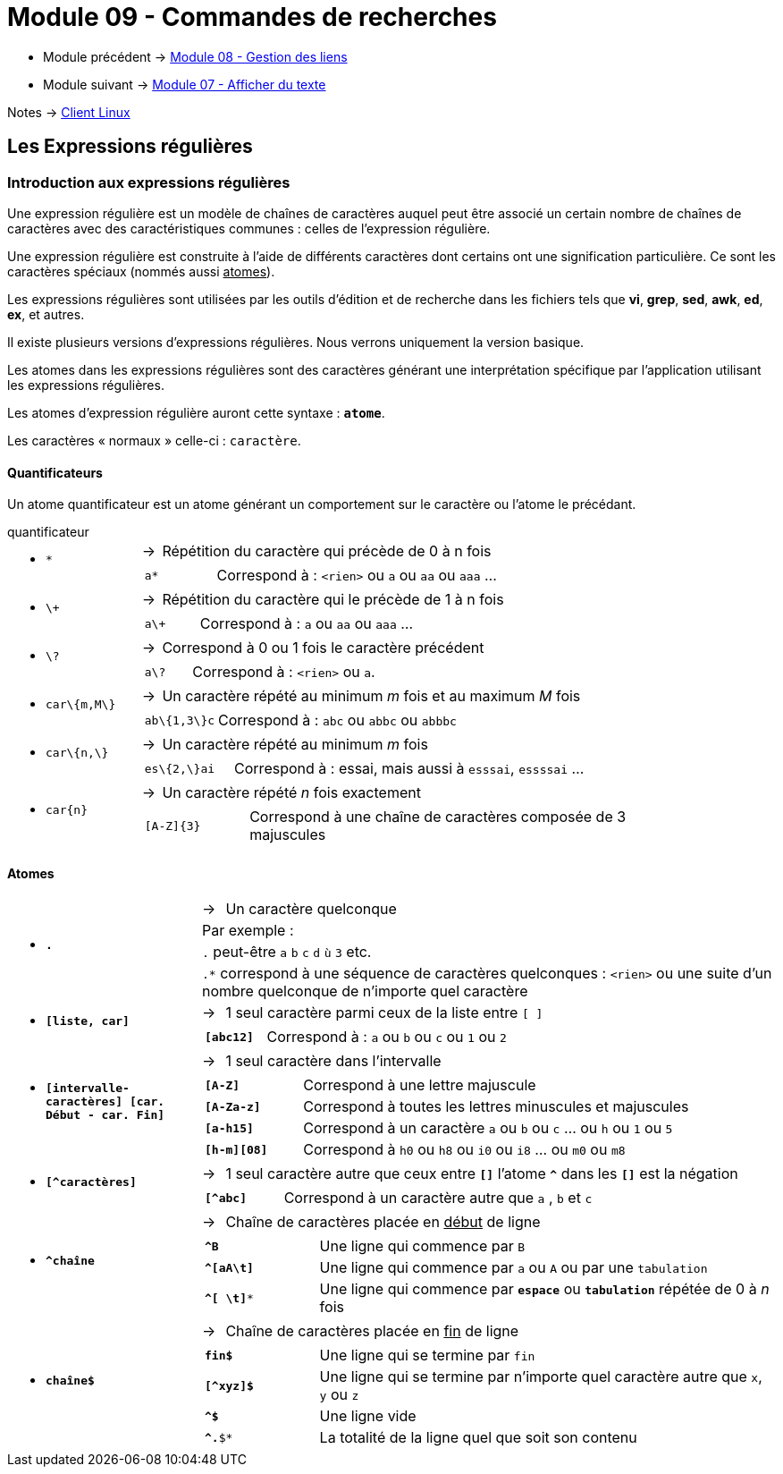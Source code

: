 = Module 09 - Commandes de recherches
:navtitle: Commandes de recherches


* Module précédent -> xref:tssr2023/module-03/gestion-lien.adoc[Module 08 - Gestion des liens]
* Module suivant -> xref:tssr2023/module-03/cmd-recherches.adoc[Module 07 - Afficher du texte]

Notes -> xref:notes:eni-tssr:client-linux.adoc[Client Linux]

== Les Expressions régulières

=== Introduction aux expressions régulières

Une expression régulière est un modèle de chaînes de caractères auquel peut être associé un certain nombre de chaînes de caractères avec des caractéristiques communes : celles de l'expression régulière. 

Une expression régulière est construite à l'aide de différents caractères dont certains ont une signification particulière. Ce sont les caractères spéciaux (nommés aussi pass:[<u>atomes</u>]). 

Les expressions régulières sont utilisées par les outils d'édition et de recherche dans les fichiers tels que *vi*, *grep*, *sed*, *awk*, *ed*, *ex*, et autres. 

Il existe plusieurs versions d’expressions régulières. Nous verrons uniquement la version basique. 

Les atomes dans les expressions régulières sont des caractères générant une interprétation spécifique par l’application utilisant les expressions régulières. 

Les atomes d’expression régulière auront cette syntaxe : `*atome*`. 

Les caractères « normaux » celle-ci : `caractère`. 

==== Quantificateurs

Un atome quantificateur est un atome générant un comportement sur le caractère ou l’atome le précédant. 

.quantificateur
****
[grid=none,frame=none,cols="20,~,~"]
|===
//ligne 1
1.2+a| * `*` | -> |  Répétition du caractère qui précède de 0 à n fois
2.+a|
[grid=none,frame=none,cols="20,~"]
!===
a!  `a*` ! Correspond à : `<rien>` ou `a` ou `aa` ou `aaa` …
!===
//ligne 2
1.2+a| * `\+` | -> |  Répétition du caractère qui le précède de 1 à n fois 
2.+a|
[grid=none,frame=none,cols="20,~"]
!===
a!  `a\+` ! Correspond à : `a` ou `aa` ou `aaa` …
!===
//ligne 3
1.2+a| * `\?` | -> |  Correspond à 0 ou 1 fois le caractère précédent 
2.+a|
[grid=none,frame=none,cols="20,~"]
!===
a!  `a\?` ! Correspond à : `<rien>` ou `a`.
!===
//ligne 4
1.2+a| * `car\{m,M\}` | -> |  Un caractère répété au minimum _m_ fois et au maximum _M_ fois 
2.+a|
[grid=none,frame=none,cols="20,~"]
!===
a!  `ab\{1,3\}c` ! Correspond à : `abc` ou `abbc` ou `abbbc` 
!===
//ligne 5
1.2+a| * `car\{n,\}` | -> |   Un caractère répété au minimum _m_ fois 
2.+a|
[grid=none,frame=none,cols="20,~"]
!===
a!  `es\{2,\}ai` ! Correspond à : essai, mais aussi à `esssai`, `essssai` … 
!===
//ligne 6
1.2+a| * `car\{n\}` | -> |  Un caractère répété _n_ fois exactement 
2.+a|
[grid=none,frame=none,cols="20,~"]
!===
a!  `[A-Z]\{3\}` ! Correspond à une chaîne de caractères composée de 3 majuscules 
!===
|===
****

==== Atomes

****
[grid=none,frame=none,cols="25,~,~"]
|===
1.4+a| * `*.*` | -> | Un caractère quelconque
                       2.+|  Par exemple : 
                       2.+| `.` peut-être `a` `b` `c` `d` `ù` `3` etc.
                       2.+| `.*` correspond à une séquence de caractères quelconques : `<rien>` ou une suite d'un nombre quelconque de n'importe quel caractère 
1.2+a| * `*[liste, car]*` | -> | 1 seul caractère parmi ceux de la liste entre `[ ]`
2.+a|
[grid=none,frame=none,cols="20,~"]
!===
a! `*[abc12]*` ! Correspond à : `a` ou `b` ou `c` ou `1` ou `2` 
!===
1.2+a| * `*[intervalle-caractères] [car. Début - car. Fin]*` | -> |  1 seul caractère dans l'intervalle 
2.+a|
[grid=none,frame=none,cols="20,~"]
!===
a! `*[A-Z]*` ! Correspond à une lettre majuscule 
a! `*[A-Za-z]*` ! Correspond à toutes les lettres minuscules et majuscules 
a! `*[a-h15]*` ! Correspond à un caractère `a` ou `b` ou `c` … ou `h` ou `1` ou `5` 
a! `*[h-m][08]*` ! Correspond à `h0` ou `h8` ou `i0` ou `i8` ... ou `m0` ou `m8` 
!===
1.2+a| * `*[^caractères]*` | -> | 1 seul caractère autre que ceux entre `*[]*` l’atome `*^*` dans les `*[]*` est la négation 
2.+a|
[grid=none,frame=none,cols="20,~"]
!===
a! `*[^abc]*` ! Correspond à un caractère autre que `a` , `b` et `c` 
!===
1.2+a| * `*^chaîne*` | -> a| Chaîne de caractères placée en pass:[<u>début</u>] de ligne
2.+a|
[grid=none,frame=none,cols="20,~"]
!===
a! `*^B*`  ! Une ligne qui commence par `B` 
a! `*^[aA\t]*`  ! Une ligne qui commence par `a` ou `A` ou par une `tabulation` 
a! `*^[ \t]**`  ! Une ligne qui commence par `*espace*` ou `*tabulation*` répétée de 0 à _n_ fois 
!===
1.2+a| * `*chaîne$*` | -> | Chaîne de caractères placée en pass:[<u>fin</u>] de ligne
2.+a|
[grid=none,frame=none,cols="20,~"]
!===
a! `*fin$*`  ! Une ligne qui se termine par `fin` 
a! `*[^xyz]$*`  ! Une ligne qui se termine par n'importe quel caractère autre que `x`, `y` ou `z`
a! `*^$*`  ! Une ligne vide 
a! `*^.*$*`  ! La totalité de la ligne quel que soit son contenu 
!===
|===
****